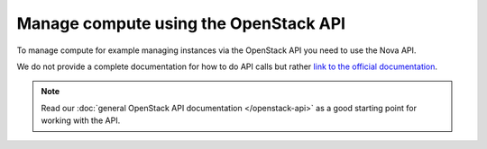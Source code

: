 ======================================
Manage compute using the OpenStack API
======================================

To manage compute for example managing instances via the OpenStack API you need
to use the Nova API.

We do not provide a complete documentation for how to do API calls but
rather `link to the official documentation <https://docs.openstack.org/api-guide/compute/>`_. 

.. note::

   Read our :doc:`general OpenStack API documentation </openstack-api>` as a good starting
   point for working with the API.
